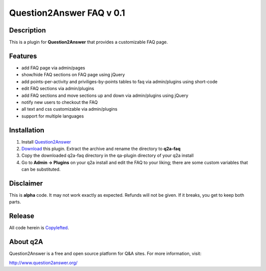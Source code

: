 ================================
Question2Answer FAQ v 0.1
================================
-----------
Description
-----------
This is a plugin for **Question2Answer** that provides a customizable FAQ page. 

--------
Features
--------

- add FAQ page via admin/pages
- show/hide FAQ sections on FAQ page using jQuery
- add points-per-activity and priviliges-by-points tables to faq via admin/plugins using short-code
- edit FAQ sections via admin/plugins
- add FAQ sections and move sections up and down via admin/plugins using jQuery
- notify new users to checkout the FAQ
- all text and css customizable via admin/plugins
- support for multiple languages

------------
Installation
------------

#. Install Question2Answer_
#. Download_ this plugin. Extract the archive and rename the directory to **q2a-faq**
#. Copy the downloaded q2a-faq directory in the qa-plugin directory of your q2a install
#. Go to **Admin -> Plugins** on your q2a install and edit the FAQ to your liking; there are some custom variables that can be substituted.

.. _Question2Answer: https://www.question2answer.org/install.php
.. _Download: https://github.com/gturri/q2a-faq/archive/master.zip
.. _project page: https://github.com/gturri/q2a-faq

----------
Disclaimer
----------
This is **alpha** code.  It may not work exactly as expected.  Refunds will not be given.  If it breaks, you get to keep both parts.

-------
Release
-------
All code herein is Copylefted_.

.. _Copylefted: http://en.wikipedia.org/wiki/Copyleft

---------
About q2A
---------
Question2Answer is a free and open source platform for Q&A sites. For more information, visit:

http://www.question2answer.org/

